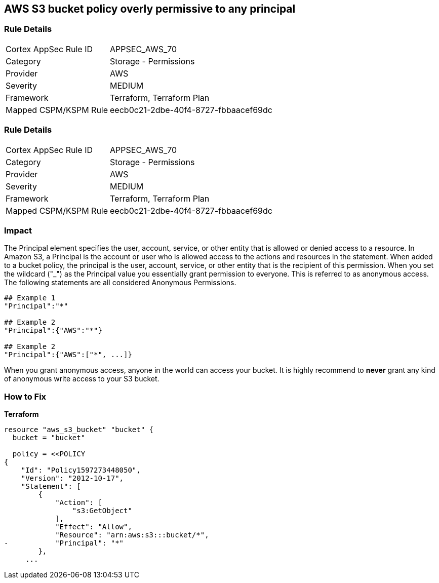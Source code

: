 == AWS S3 bucket policy overly permissive to any principal


=== Rule Details

[cols="1,2"]
|===
|Cortex AppSec Rule ID |APPSEC_AWS_70
|Category |Storage - Permissions
|Provider |AWS
|Severity |MEDIUM
|Framework |Terraform, Terraform Plan
|Mapped CSPM/KSPM Rule |eecb0c21-2dbe-40f4-8727-fbbaacef69dc
|===


=== Rule Details

[cols="1,2"]
|===
|Cortex AppSec Rule ID |APPSEC_AWS_70
|Category |Storage - Permissions
|Provider |AWS
|Severity |MEDIUM
|Framework |Terraform, Terraform Plan
|Mapped CSPM/KSPM Rule |eecb0c21-2dbe-40f4-8727-fbbaacef69dc
|===


=== Impact
The Principal element specifies the user, account, service, or other entity that is allowed or denied access to a resource.
In Amazon S3, a Principal is the account or user who is allowed access to the actions and resources in the statement.
When added to a bucket policy, the principal is the user, account, service, or other entity that is the recipient of this permission.
When you set the wildcard ("_") as the Principal value you essentially grant permission to everyone.
This is referred to as anonymous access.
The following statements are all considered Anonymous Permissions.

[source,shell]
----
## Example 1
"Principal":"*"

## Example 2
"Principal":{"AWS":"*"}

## Example 2
"Principal":{"AWS":["*", ...]}
----


When you grant anonymous access, anyone in the world can access your bucket.
It is highly recommend to *never* grant any kind of anonymous write access to your S3 bucket.

=== How to Fix


*Terraform* 



[source,go]
----
resource "aws_s3_bucket" "bucket" {
  bucket = "bucket"

  policy = <<POLICY
{
    "Id": "Policy1597273448050",
    "Version": "2012-10-17",
    "Statement": [
        {
            "Action": [
                "s3:GetObject"
            ],
            "Effect": "Allow",
            "Resource": "arn:aws:s3:::bucket/*",
-           "Principal": "*"
        },
     ...
----
